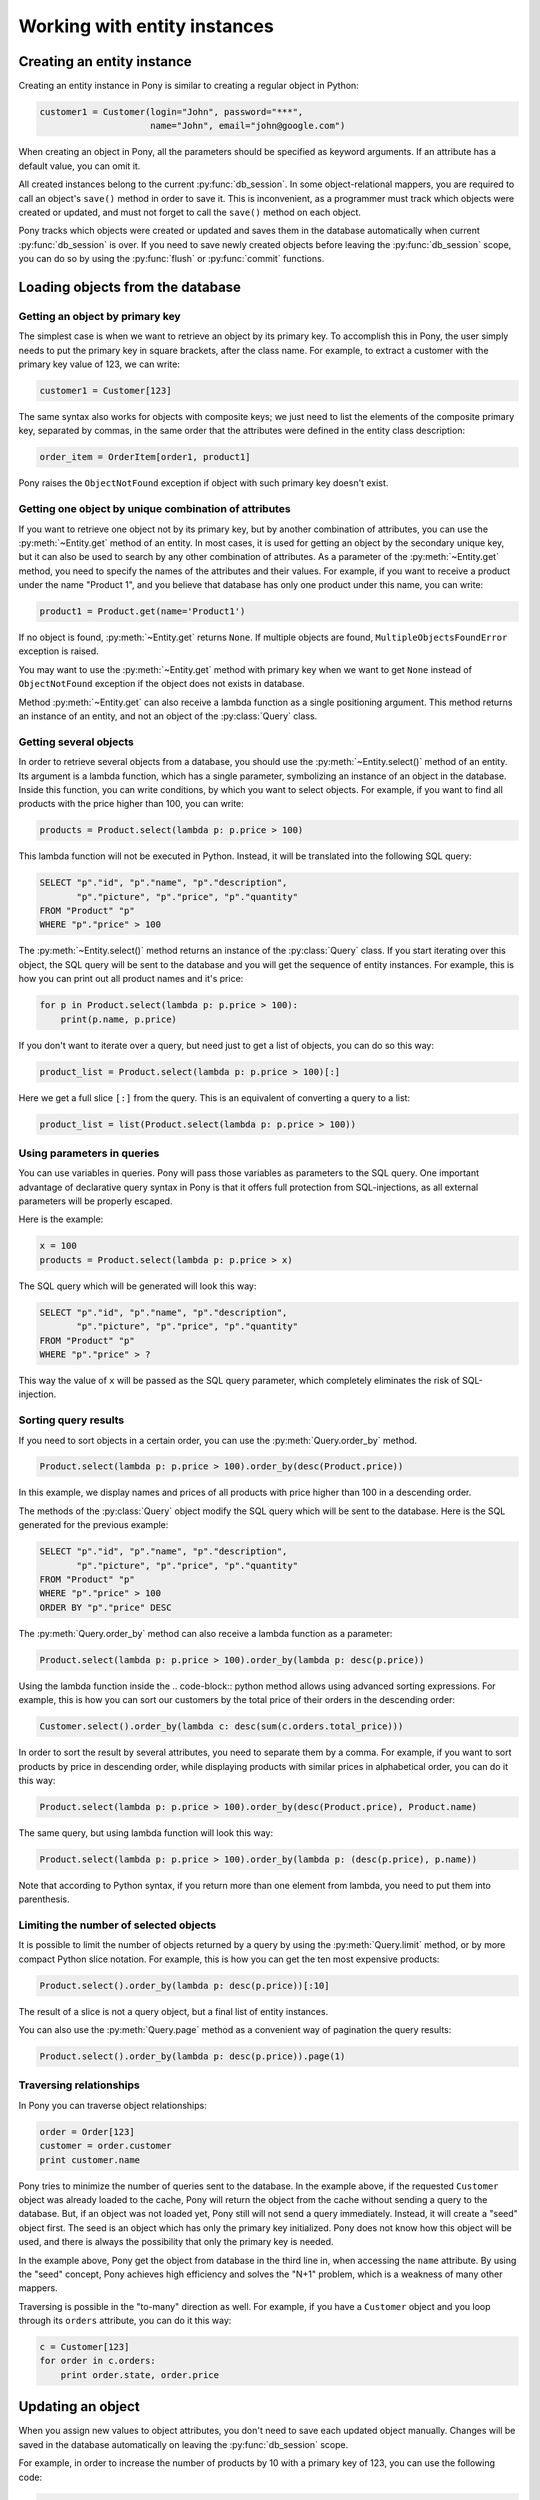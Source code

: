 ﻿Working with entity instances
=============================


Creating an entity instance
---------------------------

Creating an entity instance in Pony is similar to creating a regular object in Python:

.. code-block:: python

   customer1 = Customer(login="John", password="***",
                        name="John", email="john@google.com")

When creating an object in Pony, all the parameters should be specified as keyword arguments. If an attribute has a default value, you can omit it.

All created instances belong to the current :py:func:`db_session`. In some object-relational mappers, you are required to call an object's ``save()`` method in order to save it. This is inconvenient, as a programmer must track which objects were created or updated, and must not forget to call the ``save()`` method on each object.

Pony tracks which objects were created or updated and saves them in the database automatically when current :py:func:`db_session` is over. If you need to save newly created objects before leaving the :py:func:`db_session` scope, you can do so by using the :py:func:`flush` or :py:func:`commit` functions.


Loading objects from the database
---------------------------------

Getting an object by primary key
~~~~~~~~~~~~~~~~~~~~~~~~~~~~~~~~

The simplest case is when we want to retrieve an object by its primary key. To accomplish this in Pony, the user simply needs to put the primary key in square brackets, after the class name. For example, to extract a customer with the primary key value of 123, we can write:

.. code-block:: python

   customer1 = Customer[123]

The same syntax also works for objects with composite keys; we just need to list the elements of the composite primary key, separated by commas, in the same order that the attributes were defined in the entity class description:

.. code-block:: python

   order_item = OrderItem[order1, product1]

Pony raises the ``ObjectNotFound`` exception if object with such primary key doesn't exist.


Getting one object by unique combination of attributes
~~~~~~~~~~~~~~~~~~~~~~~~~~~~~~~~~~~~~~~~~~~~~~~~~~~~~~

If you want to retrieve one object not by its primary key, but by another combination of attributes, you can use the :py:meth:`~Entity.get` method of an entity. In most cases, it is used for getting an object by the secondary unique key, but it can also be used to search by any other combination of attributes. As a parameter of the :py:meth:`~Entity.get` method, you need to specify the names of the attributes and their values. For example, if you want to receive a product under the name "Product 1", and you believe that database has only one product under this name, you can write:

.. code-block:: python

   product1 = Product.get(name='Product1')

If no object is found, :py:meth:`~Entity.get` returns ``None``. If multiple objects are found, ``MultipleObjectsFoundError`` exception is raised.

You may want to use the :py:meth:`~Entity.get` method with primary key when we want to get ``None`` instead of ``ObjectNotFound`` exception if the object does not exists in database.

Method :py:meth:`~Entity.get` can also receive a lambda function as a single positioning argument. This method returns an instance of an entity, and not an object of the :py:class:`Query` class.


Getting several objects
~~~~~~~~~~~~~~~~~~~~~~~

In order to retrieve several objects from a database, you should use the :py:meth:`~Entity.select()` method of an entity. Its argument is a lambda function, which has a single parameter, symbolizing an instance of an object in the database. Inside this function, you can write conditions, by which you want to select objects. For example, if you want to find all products with the price higher than 100, you can write:

.. code-block:: python

    products = Product.select(lambda p: p.price > 100)

This lambda function will not be executed in Python. Instead, it will be translated into the following SQL query:

.. code-block:: sql

    SELECT "p"."id", "p"."name", "p"."description",
           "p"."picture", "p"."price", "p"."quantity"
    FROM "Product" "p"
    WHERE "p"."price" > 100

The :py:meth:`~Entity.select()` method returns an instance of the :py:class:`Query` class. If you start iterating over this object, the SQL query will be sent to the database and you will get the sequence of entity instances. For example, this is how you can print out all product names and it's price:

.. code-block:: python

    for p in Product.select(lambda p: p.price > 100):
        print(p.name, p.price)

If you don't want to iterate over a query, but need just to get a list of objects, you can do so this way:

.. code-block:: python

    product_list = Product.select(lambda p: p.price > 100)[:]

Here we get a full slice ``[:]`` from the query. This is an equivalent of converting a query to a list:

.. code-block:: python

    product_list = list(Product.select(lambda p: p.price > 100))



Using parameters in queries
~~~~~~~~~~~~~~~~~~~~~~~~~~~

You can use variables in queries. Pony will pass those variables as parameters to the SQL query. One important advantage of declarative query syntax in Pony is that it offers full protection from SQL-injections, as all external parameters will be properly escaped.

Here is the example:

.. code-block:: python

    x = 100
    products = Product.select(lambda p: p.price > x)

The SQL query which will be generated will look this way:

.. code-block:: sql

    SELECT "p"."id", "p"."name", "p"."description",
           "p"."picture", "p"."price", "p"."quantity"
    FROM "Product" "p"
    WHERE "p"."price" > ?

This way the value of ``x`` will be passed as the SQL query parameter, which completely eliminates the risk of SQL-injection.


Sorting query results
~~~~~~~~~~~~~~~~~~~~~

If you need to sort objects in a certain order, you can use the :py:meth:`Query.order_by` method.

.. code-block:: python

    Product.select(lambda p: p.price > 100).order_by(desc(Product.price))

In this example, we display names and prices of all products with price higher than 100 in a descending order.

The methods of the :py:class:`Query` object modify the SQL query which will be sent to the database. Here is the SQL generated for the previous example:

.. code-block:: sql

    SELECT "p"."id", "p"."name", "p"."description",
           "p"."picture", "p"."price", "p"."quantity"
    FROM "Product" "p"
    WHERE "p"."price" > 100
    ORDER BY "p"."price" DESC

The :py:meth:`Query.order_by` method can also receive a lambda function as a parameter:

.. code-block:: python

   Product.select(lambda p: p.price > 100).order_by(lambda p: desc(p.price))

Using the lambda function inside the .. code-block:: python method allows using advanced sorting expressions. For example, this is how you can sort our customers by the total price of their orders in the descending order:

.. code-block:: python

    Customer.select().order_by(lambda c: desc(sum(c.orders.total_price)))

In order to sort the result by several attributes, you need to separate them by a comma. For example, if you want to sort products by price in descending order, while displaying products with similar prices in alphabetical order, you can do it this way:

.. code-block:: python

    Product.select(lambda p: p.price > 100).order_by(desc(Product.price), Product.name)

The same query, but using lambda function will look this way:

.. code-block:: python

    Product.select(lambda p: p.price > 100).order_by(lambda p: (desc(p.price), p.name))

Note that according to Python syntax, if you return more than one element from lambda, you need to put them into parenthesis.


Limiting the number of selected objects
~~~~~~~~~~~~~~~~~~~~~~~~~~~~~~~~~~~~~~~

It is possible to limit the number of objects returned by a query by using the :py:meth:`Query.limit` method, or by more compact Python slice notation. For example, this is how you can get the ten most expensive products:

.. code-block:: python

    Product.select().order_by(lambda p: desc(p.price))[:10]

The result of a slice is not a query object, but a final list of entity instances.

You can also use the :py:meth:`Query.page` method as a convenient way of pagination the query results:

.. code-block:: python

    Product.select().order_by(lambda p: desc(p.price)).page(1)


Traversing relationships
~~~~~~~~~~~~~~~~~~~~~~~~

In Pony you can traverse object relationships:

.. code-block:: python

    order = Order[123]
    customer = order.customer
    print customer.name

Pony tries to minimize the number of queries sent to the database. In the example above, if the requested ``Customer`` object was already loaded to the cache, Pony will return the object from the cache without sending a query to the database. But, if an object was not loaded yet, Pony still will not send a query immediately. Instead, it will create a "seed" object first. The seed is an object which has only the primary key initialized. Pony does not know how this object will be used, and there is always the possibility that only the primary key is needed.

In the example above, Pony get the object from database in the third line in, when accessing the ``name`` attribute. By using the "seed" concept, Pony achieves high efficiency and solves the "N+1" problem, which is a weakness of many other mappers.

Traversing is possible in the "to-many" direction as well. For example, if you have a ``Customer`` object and you loop through its ``orders`` attribute, you can do it this way:

.. code-block:: python

    c = Customer[123]
    for order in c.orders:
        print order.state, order.price


Updating an object
------------------

When you assign new values to object attributes, you don't need to save each updated object manually. Changes will be saved in the database automatically on leaving the :py:func:`db_session` scope.

For example, in order to increase the number of products by 10 with a primary key of 123, you can use the following code:

.. code-block:: python

    Product[123].quantity += 10

For changing several attributes of the same object, you can do so separately:

.. code-block:: python

    order = Order[123]
    order.state = "Shipped"
    order.date_shipped = datetime.now()

or in a single line, using the :py:meth:`~Entity.set` method of an entity instance:

.. code-block:: python

    order = Order[123]
    order.set(state="Shipped", date_shipped=datetime.now())

The :py:meth:`~Entity.set` method can be convenient when you need to update several object attributes at once from a dictionary:

.. code-block:: python

    order.set(**dict_with_new_values)

If you need to save the updates to the database before the current database session is finished, you can use the :py:func:`flush` or :py:func:`commit` functions.

Pony always saves the changes accumulated in the :py:func:`db_session` cache automatically before executing the following methods: ``select()``, ``get()``, ``exists()``, ``execute()`` and ``commit()``.

In future, Pony is going to support bulk update. It will allow updating multiple objects on the disk without loading them to the cache:

.. code-block:: python

    update(p.set(price=price * 1.1) for p in Product
                                    if p.category.name == "T-Shirt")



Deleting an object
------------------

When you call the :py:meth:`~Entity.delete` method of an entity instance, Pony marks the object as deleted. The object will be removed from the database during the following commit.

For example, this is how we can delete an order with the primary key equal to 123:

.. code-block:: python

    Order[123].delete()


Bulk delete
~~~~~~~~~~~

Pony supports bulk delete for objects using the :py:func:`delete` function. This way you can delete multiple objects without loading them to the cache:

.. code-block:: python

    delete(p for p in Product if p.category.name == 'SD Card')
    #or
    Product.select(lambda p: p.category.name == 'SD Card').delete(bulk=True)

.. note:: Be careful with the bulk delete:

    * :py:meth:`before_delete` and :py:meth:`after_delete` hooks will not be called on deleted objects.
    * If an object was loaded into memory, it will not be removed from the :py:func:`db_session` cache on bulk delete.


.. _cascade_delete:

Cascade delete
~~~~~~~~~~~~~~

When Pony deletes an instance of an entity it also needs to delete its relationships with other objects. The relationships between two objects are defined by two relationship attributes. If another side of the relationship is declared as a ``Set``, then we just need to remove the object from that collection. If another side is declared as ``Optional``, then we need to set it to ``None``. If another side is declared as ``Required``,  we cannot just assign ``None`` to that relationship attribute. In this case, Pony will try to do a cascade delete of the related object.

This default behavior can be changed using the :option:`cascade_delete` option of an attribute. By default this option is set to ``True`` when another side of the relationship is declared as ``Required`` and ``False`` for all other relationship types.

If the relationship is defined as ``Required`` at the other end and ``cascade_delete=False`` then Pony raises the ``ConstraintError`` exception on deletion attempt.

Let's consider a couple of examples.

The example below raises the ``ConstraintError`` exception on an attempt to delete a group which has related students:

.. code-block:: python

    class Group(db.Entity):
        major = Required(str)
        items = Set("Student", cascade_delete=False)

    class Student(db.Entity):
        name = Required(str)
        group = Required(Group)


In the following example, if a ``Person`` object has a related ``Passport`` object, then if you'll try to delete the ``Person`` object, the ``Passport`` object will be deleted as well due to cascade delete:

.. code-block:: python

    class Person(db.Entity):
        name = Required(str)
        passport = Optional("Passport", cascade_delete=True)

    class Passport(db.Entity):
        number = Required(str)
        person = Required("Person")



Saving objects in the database
------------------------------

Normally you don't need to bother of saving your entity instances in the database manually - Pony automatically commits all changes to the database on leaving the :py:func:`db_session` context. It is very convenient. In the same time, in some cases you might want to :py:func:`flush` or :py:func:`commit` data in the database before leaving the current database session.

If you need to get the primary key value of a newly created object, you can do :py:func:`commit` manually within the :py:func:`db_session` in order to get this value:


.. code-block:: python

    class Customer(db.Entity):
        id = PrimaryKey(int, auto=True)
        email = Required(str)

    @db_session
    def handler(email):
        c = Customer(email=email)
        # c.id is equal to None
        # because it is not assigned by the database yet
        commit()
        # the new object is persisted in the database
        # c.id has the value now
        print(c.id)


Order of saving objects
~~~~~~~~~~~~~~~~~~~~~~~

Usually Pony saves objects in the database in the same order as they are created or modified. In some cases Pony can reorder SQL INSERT statements if this is required for saving objects. Let's consider the following example:

.. code-block:: python

    from pony.orm import *

    db = Database()

    class TeamMember(db.Entity):
        name = Required(str)
        team = Optional('Team')

    class Team(db.Entity):
        name = Required(str)
        team_members = Set(TeamMember)

    db.bind('sqlite', ':memory:')
    db.generate_mapping(create_tables=True)
    sql_debug(True)

    with db_session:
        john = TeamMember(name='John')
        mary = TeamMember(name='Mary')
        team = Team(name='Tenacity', team_members=[john, mary])

In the example above we create two team members and then a team object, assigning the team members to the team. The relationship between TeamMember and Team objects is represented by a column in the TeamMember table:

.. code-block:: sql

    CREATE TABLE "Team" (
      "id" INTEGER PRIMARY KEY AUTOINCREMENT,
      "name" TEXT NOT NULL
    )

    CREATE TABLE "TeamMember" (
      "id" INTEGER PRIMARY KEY AUTOINCREMENT,
      "name" TEXT NOT NULL,
      "team" INTEGER REFERENCES "Team" ("id")
    )

When Pony creates ``john``, ``mary`` and ``team`` objects, it understands that it should reorder SQL INSERT statements and create an instance of the ``Team`` object in the database first, because it will allow using the team id for saving TeamMember rows:

.. code-block:: sql

    INSERT INTO "Team" ("name") VALUES (?)
    [u'Tenacity']

    INSERT INTO "TeamMember" ("name", "team") VALUES (?, ?)
    [u'John', 1]

    INSERT INTO "TeamMember" ("name", "team") VALUES (?, ?)
    [u'Mary', 1]


Cyclic chains during saving objects
~~~~~~~~~~~~~~~~~~~~~~~~~~~~~~~~~~~

Now let's say we want to have an ability to assign a captain to a team. For this purpose we need to add a couple of attributes to our entities: ``Team.captain`` and reverse attribute ``TeamMember.captain_of``

.. code-block:: python

    class TeamMember(db.Entity):
        name = Required(str)
        team = Optional('Team')
        captain_of = Optional('Team')

    class Team(db.Entity):
        name = Required(str)
        team_members = Set(TeamMember)
        captain = Optional(TeamMember, reverse='captain_of')

And here is the code for creating entity instances with a captain assigned to the team:

.. code-block:: python

    with db_session:
        john = TeamMember(name='John')
        mary = TeamMember(name='Mary')
        team = Team(name='Tenacity', team_members=[john, mary], captain=mary)

When Pony tries to execute the code above it raises the following exception:

.. code-block:: text

    pony.orm.core.CommitException: Cannot save cyclic chain: TeamMember -> Team -> TeamMember

Why did it happen? Let's see. Pony sees that for saving the ``john`` and ``mary`` objects in the database it needs to know the id of the team, and tries to reorder the insert statements. But for saving the ``team`` object with the ``captain`` attribute assigned, it needs to know the id of ``mary`` object. In this case Pony cannot resolve this cyclic chain and raises an exception.

In order to save such a cyclic chain, you have to help Pony by adding the :py:func:`flush` command:

.. code-block:: python

    with db_session:
        john = TeamMember(name='John')
        mary = TeamMember(name='Mary')
        flush() # saves objects created by this moment in the database
        team = Team(name='Tenacity', team_members=[john, mary], captain=mary)

In this case, Pony will save the ``john`` and ``mary`` objects in the database first and then will issue SQL UPDATE statement for building the relationship with the ``team`` object:

.. code-block:: sql

    INSERT INTO "TeamMember" ("name") VALUES (?)
    [u'John']

    INSERT INTO "TeamMember" ("name") VALUES (?)
    [u'Mary']

    INSERT INTO "Team" ("name", "captain") VALUES (?, ?)
    [u'Tenacity', 2]

    UPDATE "TeamMember"
    SET "team" = ?
    WHERE "id" = ?
    [1, 2]

    UPDATE "TeamMember"
    SET "team" = ?
    WHERE "id" = ?
    [1, 1]



Entity methods
--------------

See the :ref:`Entity methods <entity_methods>` part of the API Reference for details.



Entity hooks
------------

See the :ref:`Entity hooks <entity_methods>` part of the API Reference for details.



Serializing entity instances using pickle
-----------------------------------------

Pony allows pickling entity instances, query results and collections. You might want to use it if you want to cache entity instances in an external cache (e.g. memcache). When Pony pickles entity instances, it saves all attributes except collections in order to avoid pickling a large set of data. If you need to pickle a collection attribute, you must pickle it separately. Example:

.. code-block:: python

    >>> from pony.orm.examples.estore import *
    >>> products = select(p for p in Product if p.price > 100)[:]
    >>> products
    [Product[1], Product[2], Product[6]]
    >>> import cPickle
    >>> pickled_data = cPickle.dumps(products)

Now we can put the pickled data to a cache. Later, when we need our instances again, we can unpickle it:

.. code-block:: python

    >>> products = cPickle.loads(pickled_data)
    >>> products
    [Product[1], Product[2], Product[6]]

You can use pickling for storing objects in an external cache for improving application performance. When you unpickle objects, Pony adds them to the current :py:func:`db_session` as if they were just loaded from the database. Pony doesn't check if objects hold the same state in the database.

